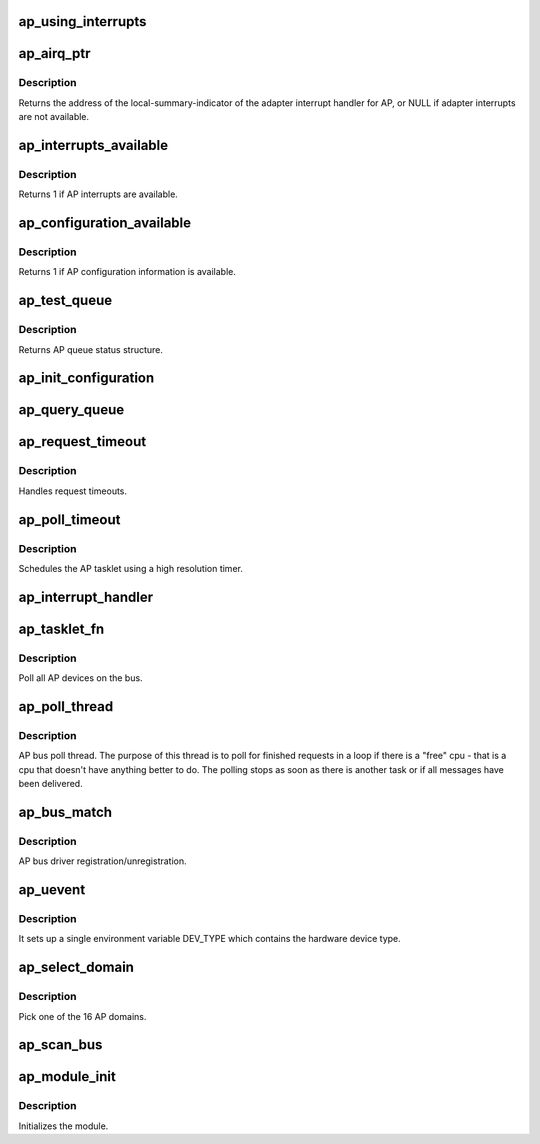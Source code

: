 .. -*- coding: utf-8; mode: rst -*-
.. src-file: drivers/s390/crypto/ap_bus.c

.. _`ap_using_interrupts`:

ap_using_interrupts
===================

.. c:function:: int ap_using_interrupts( void)

    Returns non-zero if interrupt support is available.

    :param  void:
        no arguments

.. _`ap_airq_ptr`:

ap_airq_ptr
===========

.. c:function:: void *ap_airq_ptr( void)

    Get the address of the adapter interrupt indicator

    :param  void:
        no arguments

.. _`ap_airq_ptr.description`:

Description
-----------

Returns the address of the local-summary-indicator of the adapter
interrupt handler for AP, or NULL if adapter interrupts are not
available.

.. _`ap_interrupts_available`:

ap_interrupts_available
=======================

.. c:function:: int ap_interrupts_available( void)

    Test if AP interrupts are available.

    :param  void:
        no arguments

.. _`ap_interrupts_available.description`:

Description
-----------

Returns 1 if AP interrupts are available.

.. _`ap_configuration_available`:

ap_configuration_available
==========================

.. c:function:: int ap_configuration_available( void)

    Test if AP configuration information is available.

    :param  void:
        no arguments

.. _`ap_configuration_available.description`:

Description
-----------

Returns 1 if AP configuration information is available.

.. _`ap_test_queue`:

ap_test_queue
=============

.. c:function:: struct ap_queue_status ap_test_queue(ap_qid_t qid, unsigned long *info)

    Test adjunct processor queue.

    :param ap_qid_t qid:
        The AP queue number

    :param unsigned long \*info:
        Pointer to queue descriptor

.. _`ap_test_queue.description`:

Description
-----------

Returns AP queue status structure.

.. _`ap_init_configuration`:

ap_init_configuration
=====================

.. c:function:: void ap_init_configuration( void)

    Allocate and query configuration array.

    :param  void:
        no arguments

.. _`ap_query_queue`:

ap_query_queue
==============

.. c:function:: int ap_query_queue(ap_qid_t qid, int *queue_depth, int *device_type, unsigned int *facilities)

    Check if an AP queue is available.

    :param ap_qid_t qid:
        The AP queue number

    :param int \*queue_depth:
        Pointer to queue depth value

    :param int \*device_type:
        Pointer to device type value

    :param unsigned int \*facilities:
        Pointer to facility indicator

.. _`ap_request_timeout`:

ap_request_timeout
==================

.. c:function:: void ap_request_timeout(unsigned long data)

    Handling of request timeouts

    :param unsigned long data:
        Holds the AP device.

.. _`ap_request_timeout.description`:

Description
-----------

Handles request timeouts.

.. _`ap_poll_timeout`:

ap_poll_timeout
===============

.. c:function:: enum hrtimer_restart ap_poll_timeout(struct hrtimer *unused)

    AP receive polling for finished AP requests.

    :param struct hrtimer \*unused:
        Unused pointer.

.. _`ap_poll_timeout.description`:

Description
-----------

Schedules the AP tasklet using a high resolution timer.

.. _`ap_interrupt_handler`:

ap_interrupt_handler
====================

.. c:function:: void ap_interrupt_handler(struct airq_struct *airq)

    Schedule ap_tasklet on interrupt

    :param struct airq_struct \*airq:
        pointer to adapter interrupt descriptor

.. _`ap_tasklet_fn`:

ap_tasklet_fn
=============

.. c:function:: void ap_tasklet_fn(unsigned long dummy)

    Tasklet to poll all AP devices.

    :param unsigned long dummy:
        Unused variable

.. _`ap_tasklet_fn.description`:

Description
-----------

Poll all AP devices on the bus.

.. _`ap_poll_thread`:

ap_poll_thread
==============

.. c:function:: int ap_poll_thread(void *data)

    Thread that polls for finished requests.

    :param void \*data:
        Unused pointer

.. _`ap_poll_thread.description`:

Description
-----------

AP bus poll thread. The purpose of this thread is to poll for
finished requests in a loop if there is a "free" cpu - that is
a cpu that doesn't have anything better to do. The polling stops
as soon as there is another task or if all messages have been
delivered.

.. _`ap_bus_match`:

ap_bus_match
============

.. c:function:: int ap_bus_match(struct device *dev, struct device_driver *drv)

    :param struct device \*dev:
        Pointer to device

    :param struct device_driver \*drv:
        Pointer to device_driver

.. _`ap_bus_match.description`:

Description
-----------

AP bus driver registration/unregistration.

.. _`ap_uevent`:

ap_uevent
=========

.. c:function:: int ap_uevent(struct device *dev, struct kobj_uevent_env *env)

    Uevent function for AP devices.

    :param struct device \*dev:
        Pointer to device

    :param struct kobj_uevent_env \*env:
        Pointer to kobj_uevent_env

.. _`ap_uevent.description`:

Description
-----------

It sets up a single environment variable DEV_TYPE which contains the
hardware device type.

.. _`ap_select_domain`:

ap_select_domain
================

.. c:function:: int ap_select_domain( void)

    Select an AP domain.

    :param  void:
        no arguments

.. _`ap_select_domain.description`:

Description
-----------

Pick one of the 16 AP domains.

.. _`ap_scan_bus`:

ap_scan_bus
===========

.. c:function:: void ap_scan_bus(struct work_struct *unused)

    Scan the AP bus for new devices Runs periodically, workqueue timer (ap_config_time)

    :param struct work_struct \*unused:
        *undescribed*

.. _`ap_module_init`:

ap_module_init
==============

.. c:function:: int ap_module_init( void)

    The module initialization code.

    :param  void:
        no arguments

.. _`ap_module_init.description`:

Description
-----------

Initializes the module.

.. This file was automatic generated / don't edit.

